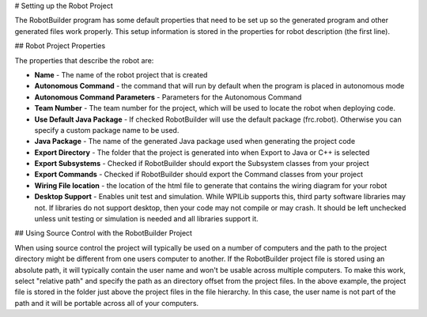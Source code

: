 # Setting up the Robot Project

The RobotBuilder program has some default properties that need to be set up so the generated program and other generated files work properly. This setup information is stored in the properties for robot description (the first line).

## Robot Project Properties

The properties that describe the robot are:

* **Name** - The name of the robot project that is created

* **Autonomous Command** - the command that will run by default when the program is placed in autonomous mode

* **Autonomous Command Parameters** - Parameters for the Autonomous Command

* **Team Number** - The team number for the project, which will be used to locate the robot when deploying code.

* **Use Default Java Package** - If checked RobotBuilder will use the default package (frc.robot). Otherwise you can specify a custom package name to be used.

* **Java Package** - The name of the generated Java package used when generating the project code

* **Export Directory** - The folder that the project is generated into when Export to Java or C++ is selected

* **Export Subsystems** - Checked if RobotBuilder should export the Subsystem classes from your project

* **Export Commands** - Checked if RobotBuilder should export the Command classes from your project

* **Wiring File location** - the location of the html file to generate that contains the wiring diagram for your robot

* **Desktop Support** - Enables unit test and simulation. While WPILib supports this, third party software libraries may not. If libraries do not support desktop, then your code may not compile or may crash. It should be left unchecked unless unit testing or simulation is needed and all libraries support it.

## Using Source Control with the RobotBuilder Project

.. image:: images/robotbuilder-setup-1.png

When using source control the project will typically be used on a number of computers and the path to the project directory might be different from one users computer to another. If the RobotBuilder project file is stored using an absolute path, it will typically contain the user name and won't be usable across multiple computers. To make this work, select "relative path" and specify the path as an directory offset from the project files. In the above example, the project file is stored in the folder just above the project files in the file hierarchy. In this case, the user name is not part of the path and it will be portable across all of your computers.
